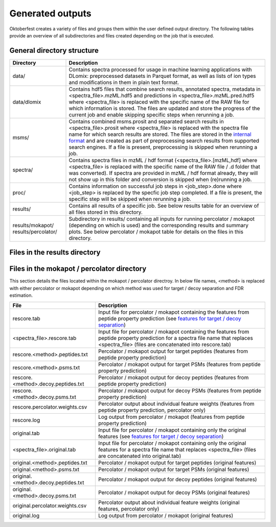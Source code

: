 Generated outputs
=================

Oktoberfest creates a variety of files and groups them within the user defined output directory. The following tables provide an overview of all subdirectories and files created depending on the job that is executed.

General directory structure
---------------------------

.. table::
    :class: fixed-table

    +-----------------------+-------------------------------------------------------------------------------------------------------------------------------------------------------------------------------------------------------------------------------------------------------------------------------------------------------------------------------------------------------------------------------------------------------------------------------+
    | Directory             | Description                                                                                                                                                                                                                                                                                                                                                                                                                   |
    +=======================+===============================================================================================================================================================================================================================================================================================================================================================================================================================+
    | data/                 | Contains spectra processed for usage in machine learning applications with DLomix: preprocessed datasets in Parquet format, as well as lists of ion types and modifications in them in plain text format.                                                                                                                                                                                                                     |
    +-----------------------+-------------------------------------------------------------------------------------------------------------------------------------------------------------------------------------------------------------------------------------------------------------------------------------------------------------------------------------------------------------------------------------------------------------------------------+
    | data/dlomix           | Contains hdf5 files that combine search results, annotated spectra, metadata in <spectra_file>.mzML.hdf5 and predictions in <spectra_file>.mzML.pred.hdf5 where <spectra_file> is replaced with the specific name of the RAW file for which information is stored. The files are updated and store the progress of the current job and enable skipping specific steps when rerunning a job.                                   |
    +-----------------------+-------------------------------------------------------------------------------------------------------------------------------------------------------------------------------------------------------------------------------------------------------------------------------------------------------------------------------------------------------------------------------------------------------------------------------+
    | msms/                 | Contains combined msms.prosit and separated search results in <spectra_file>.prosit where <spectra_file> is replaced with the spectra file name for which search results are stored. The files are stored in the `internal format <./internal_format.html>`_  and are created as part of preprocessing search results from supported search engines. If a file is present, preprocessing is skipped when rerunning a job.     |
    +-----------------------+-------------------------------------------------------------------------------------------------------------------------------------------------------------------------------------------------------------------------------------------------------------------------------------------------------------------------------------------------------------------------------------------------------------------------------+
    | spectra/              | Contains spectra files in mzML / hdf format (<spectra_file>.[mzML,hdf] where <spectra_file> is replaced with the specific name of the RAW file / .d folder that was converted). If spectra are provided in mzML / hdf format already, they will not show up in this folder and conversion is skipped when (re)running a job.                                                                                                  |
    +-----------------------+-------------------------------------------------------------------------------------------------------------------------------------------------------------------------------------------------------------------------------------------------------------------------------------------------------------------------------------------------------------------------------------------------------------------------------+
    | proc/                 | Contains information on successful job steps in <job_step>.done where <job_step> is replaced by the specfic job step completed. If a file is present, the specific step will be skipped when rerunning a job.                                                                                                                                                                                                                 |
    +-----------------------+-------------------------------------------------------------------------------------------------------------------------------------------------------------------------------------------------------------------------------------------------------------------------------------------------------------------------------------------------------------------------------------------------------------------------------+
    | results/              | Contains all results of a specific job. See below results table for an overview of all files stored in this directory.                                                                                                                                                                                                                                                                                                        |
    +-----------------------+-------------------------------------------------------------------------------------------------------------------------------------------------------------------------------------------------------------------------------------------------------------------------------------------------------------------------------------------------------------------------------------------------------------------------------+
    | results/mokapot/      | Subdirectory in results/ containing all inputs for running percolator / mokapot (depending on which is used) and the corresponding results and summary plots. See below percolator / mokapot table for details on the files in this directory.                                                                                                                                                                                |
    | results/percolator/   |                                                                                                                                                                                                                                                                                                                                                                                                                               |
    +-----------------------+-------------------------------------------------------------------------------------------------------------------------------------------------------------------------------------------------------------------------------------------------------------------------------------------------------------------------------------------------------------------------------------------------------------------------------+

Files in the results directory
------------------------------

.. table::
    :class: fixed-table

    +---------------------------------------+----------------------------------------------------------------------------------------------------------------------------------------------------------------------------------------------+
    | File                                  | Description                                                                                                                                                                                  |
    +=======================================+==============================================================================================================================================================================================+
    | <spectra_file>_ce.txt                 | Contains the best collision energy according to the collision energy calibration where <spectra_file> is replaced with the name of the spectra file for which the calibration was performed  |
    +---------------------------------------+----------------------------------------------------------------------------------------------------------------------------------------------------------------------------------------------+
    | predicted_library.<csv|msp|dlib>      | Contains the spectral library in either spectronaut, msp, or dlib format depending on what format was chosen in the configuration file                                                       |
    +---------------------------------------+----------------------------------------------------------------------------------------------------------------------------------------------------------------------------------------------+
    | peptides_internal.csv	                | Contains the peptide list including metadata needed for spectral library generation when providing a fasta file for in-silico digestion or a peptides list                                   |
    +---------------------------------------+----------------------------------------------------------------------------------------------------------------------------------------------------------------------------------------------+


Files in the mokapot / percolator directory
-------------------------------------------

This section details the files located within the mokapot / percolator directroy. In below file names, <method> is replaced with either percolator or mokapot depending on which method was used for target / decoy separation and FDR estimation.

.. table::
    :class: fixed-table

    +---------------------------------------+---------------------------------------------------------------------------------------------------------------------------------------------------------------------------------------------+
    | File                                  | Description                                                                                                                                                                                 |
    +=======================================+=============================================================================================================================================================================================+
    | rescore.tab                           | Input file for percolator / mokapot containing the features from peptide property prediction (see `features for target / decoy separation <./svm_features.html>`_)                          |
    +---------------------------------------+---------------------------------------------------------------------------------------------------------------------------------------------------------------------------------------------+
    | <spectra_file>.rescore.tab            | Input file for percolator / mokapot containing the features from peptide property prediction for a spectra file name that replaces <spectra_file> (files are concatenated into rescore.tab) |
    +---------------------------------------+---------------------------------------------------------------------------------------------------------------------------------------------------------------------------------------------+
    | rescore.<method>.peptides.txt         | Percolator / mokapot output for target peptides (features from peptide property prediction)                                                                                                 |
    +---------------------------------------+---------------------------------------------------------------------------------------------------------------------------------------------------------------------------------------------+
    | rescore.<method>.psms.txt             | Percolator / mokapot output for target PSMs (features from peptide property prediction)                                                                                                     |
    +---------------------------------------+---------------------------------------------------------------------------------------------------------------------------------------------------------------------------------------------+
    | rescore.<method>.decoy.peptides.txt   | Percolator / mokapot output for decoy peptides (features from peptide property prediction)                                                                                                  |
    +---------------------------------------+---------------------------------------------------------------------------------------------------------------------------------------------------------------------------------------------+
    | rescore.<method>.decoy.psms.txt       | Percolator / mokapot output for decoy PSMs (features from peptide property prediction)                                                                                                      |
    +---------------------------------------+---------------------------------------------------------------------------------------------------------------------------------------------------------------------------------------------+
    | rescore.percolator.weights.csv        | Percolator output about individual feature weights (features from peptide property prediction, percolator only)                                                                             |
    +---------------------------------------+---------------------------------------------------------------------------------------------------------------------------------------------------------------------------------------------+
    | rescore.log                           | Log output from percolator / mokapot (features from peptide property prediction)                                                                                                            |
    +---------------------------------------+---------------------------------------------------------------------------------------------------------------------------------------------------------------------------------------------+
    | original.tab                          | Input file for percolator / mokapot containing only the original features (see `features for target / decoy separation <./svm_features.html>`_)                                             |
    +---------------------------------------+---------------------------------------------------------------------------------------------------------------------------------------------------------------------------------------------+
    | <spectra_file>.original.tab           | Input file for percolator / mokapot containing only the original features for a spectra file name that replaces <spectra_file> (files are concatenated into original.tab)                   |
    +---------------------------------------+---------------------------------------------------------------------------------------------------------------------------------------------------------------------------------------------+
    | original.<method>.peptides.txt        | Percolator / mokapot output for target peptides (original features)                                                                                                                         |
    +---------------------------------------+---------------------------------------------------------------------------------------------------------------------------------------------------------------------------------------------+
    | original.<method>.psms.txt            | Percolator / mokapot output for target PSMs (original features)                                                                                                                             |
    +---------------------------------------+---------------------------------------------------------------------------------------------------------------------------------------------------------------------------------------------+
    | original.<method>.decoy.peptides.txt  | Percolator / mokapot output for decoy peptides (original features)                                                                                                                          |
    +---------------------------------------+---------------------------------------------------------------------------------------------------------------------------------------------------------------------------------------------+
    | original.<method>.decoy.psms.txt      | Percolator / mokapot output for decoy PSMs (original features)                                                                                                                              |
    +---------------------------------------+---------------------------------------------------------------------------------------------------------------------------------------------------------------------------------------------+
    | original.percolator.weights.csv       | Percolator output about individual feature weights (original features, percolator only)                                                                                                     |
    +---------------------------------------+---------------------------------------------------------------------------------------------------------------------------------------------------------------------------------------------+
    | original.log                          | Log output from percolator / mokapot (original features)                                                                                                                                    |
    +---------------------------------------+---------------------------------------------------------------------------------------------------------------------------------------------------------------------------------------------+
